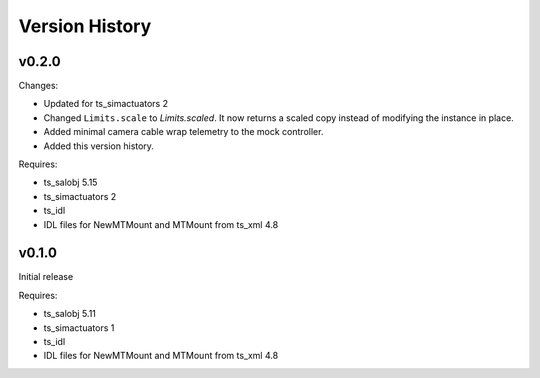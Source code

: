 .. py:currentmodule:: lsst.ts.MTMount

.. _lsst.ts.MTMount.version_history:

###############
Version History
###############

v0.2.0
======

Changes:

* Updated for ts_simactuators 2
* Changed ``Limits.scale`` to `Limits.scaled`.
  It now returns a scaled copy instead of modifying the instance in place.
* Added minimal camera cable wrap telemetry to the mock controller.
* Added this version history.

Requires:

* ts_salobj 5.15
* ts_simactuators 2
* ts_idl
* IDL files for NewMTMount and MTMount from ts_xml 4.8

v0.1.0
======

Initial release

Requires:

* ts_salobj 5.11
* ts_simactuators 1
* ts_idl
* IDL files for NewMTMount and MTMount from ts_xml 4.8

